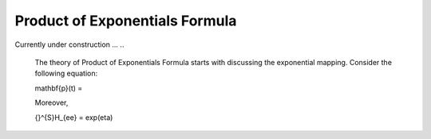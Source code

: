 ================================
Product of Exponentials Formula
================================

Currently under construction ...
..
	The theory of Product of Exponentials Formula starts with discussing the exponential mapping. 
	Consider the following equation:

	.. math::
	\mathbf{p}(t) = 

	Moreover, 

	.. math::
	{}^{S}H_{ee} = \exp(\eta)

